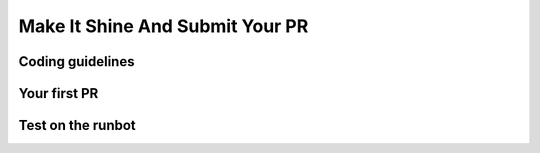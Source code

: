 .. _howto/rdtraining/guidelines_pr:

================================
Make It Shine And Submit Your PR
================================

Coding guidelines
=================

Your first PR
=============

Test on the runbot
==================
